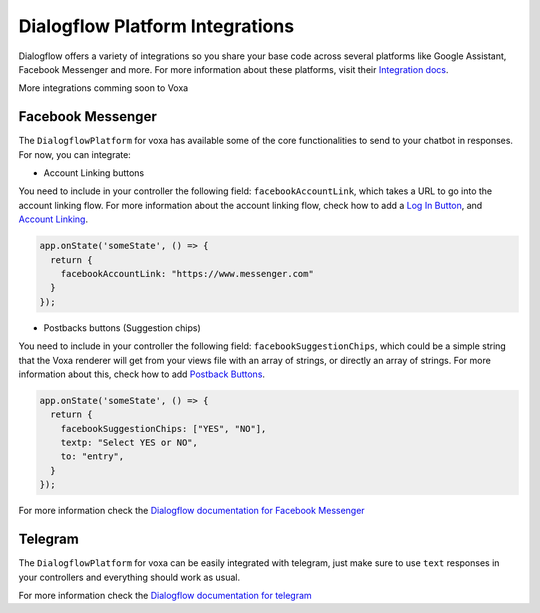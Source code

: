 .. _dialogflow-platforms:

================================
Dialogflow Platform Integrations
================================
Dialogflow offers a variety of integrations so you share your base code across several platforms like Google Assistant, Facebook Messenger and more. For more information about these platforms, visit their `Integration docs <https://dialogflow.com/docs/integrations>`_.

More integrations comming soon to Voxa


.. _facebook:

Facebook Messenger
==================

The ``DialogflowPlatform`` for voxa has available some of the core functionalities to send to your chatbot in responses. For now, you can integrate:

- Account Linking buttons
You need to include in your controller the following field: ``facebookAccountLink``, which takes a URL to go into the account linking flow. For more information about the account linking flow, check how to add a `Log In Button <https://developers.facebook.com/docs/messenger-platform/send-messages/buttons#login>`_, and `Account Linking <https://developers.facebook.com/docs/messenger-platform/identity/account-linking>`_.

.. code-block:: javascript

  app.onState('someState', () => {
    return {
      facebookAccountLink: "https://www.messenger.com"
    }
  });

- Postbacks buttons (Suggestion chips)
You need to include in your controller the following field: ``facebookSuggestionChips``, which could be a simple string that the Voxa renderer will get from your views file with an array of strings, or directly an array of strings. For more information about this, check how to add `Postback Buttons <https://developers.facebook.com/docs/messenger-platform/send-messages/buttons#postback>`_.

.. code-block:: javascript

  app.onState('someState', () => {
    return {
      facebookSuggestionChips: ["YES", "NO"],
      textp: "Select YES or NO",
      to: "entry",
    }
  });

For more information check the `Dialogflow documentation for Facebook Messenger <https://dialogflow.com/docs/integrations/facebook>`_



.. _telegram:

Telegram
=========

The ``DialogflowPlatform`` for voxa can be easily integrated with telegram, just make sure to use
``text`` responses in your controllers and everything should work as usual.

For more information check the `Dialogflow documentation for telegram <https://dialogflow.com/docs/integrations/telegram>`_
